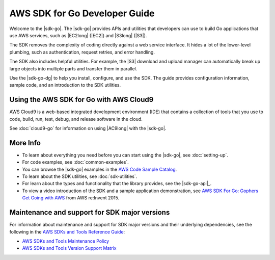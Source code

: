 .. Copyright 2010-2019 Amazon.com, Inc. or its affiliates. All Rights Reserved.

   This work is licensed under a Creative Commons Attribution-NonCommercial-ShareAlike 4.0
   International License (the "License"). You may not use this file except in compliance with the
   License. A copy of the License is located at http://creativecommons.org/licenses/by-nc-sa/4.0/.

   This file is distributed on an "AS IS" BASIS, WITHOUT WARRANTIES OR CONDITIONS OF ANY KIND,
   either express or implied. See the License for the specific language governing permissions and
   limitations under the License.

##############################
AWS SDK for Go Developer Guide
##############################

.. meta::
   :description: Use the AWS SDK for Go to build Go applications that use AWS services.
   :keywords: AWS SDK for Go, code examples

Welcome to the |sdk-go|.
The |sdk-go| provides APIs and utilities that developers can use
to build Go applications that use AWS services, such as |EC2long| (|EC2|) and
|S3long| (|S3|).

The SDK removes the complexity of coding directly against a web service
interface. It hides a lot of the lower-level plumbing, such as
authentication, request retries, and error handling.

The SDK also includes helpful utilities. For example, the |S3|
download and upload manager can automatically break up large objects
into multiple parts and transfer them in parallel.

Use the |sdk-go-dg| to help you install, configure, and use the SDK.
The guide provides configuration information, sample code, and an
introduction to the SDK utilities.

Using the AWS SDK for Go with AWS Cloud9
========================================

AWS Cloud9 is a web-based integrated development environment (IDE) that
contains a collection of tools that you use to code, build, run, test, debug,
and release software in the cloud.

See :doc:`cloud9-go` for information on using |AC9long| with the |sdk-go|.

More Info
=========

-  To learn about everything you need before you can start using the
   |sdk-go|, see :doc:`setting-up`.
-  For code examples, see :doc:`common-examples`.
-  You can browse the |sdk-go| examples in the
   `AWS Code Sample Catalog <https://docs.aws.amazon.com/code-samples/latest/catalog/code-catalog-go.html>`_.
-  To learn about the SDK utilities, see :doc:`sdk-utilities`.
-  For learn about the types and functionality that the library provides,
   see the |sdk-go-api|_.
-  To view a video introduction of the SDK and a sample application demonstration, see
   `AWS SDK For Go: Gophers Get Going with AWS <https://www.youtube.com/watch?v=iOGIKG3EptI&feature=youtu.be>`_ from AWS
   re:Invent 2015.

Maintenance and support for SDK major versions
==============================================

For information about maintenance and support for SDK major versions and their underlying dependencies, 
see the following in the `AWS SDKs and Tools Reference Guide <https://docs.aws.amazon.com/sdkref/latest/guide/overview.html>`_:

* `AWS SDKs and Tools Maintenance Policy <https://docs.aws.amazon.com/sdkref/latest/guide/maint-policy.html>`_

* `AWS SDKs and Tools Version Support Matrix <https://docs.aws.amazon.com/sdkref/latest/guide/version-support-matrix.html>`_


